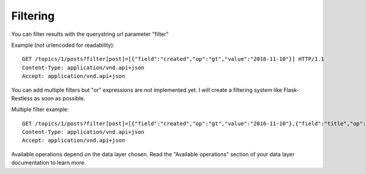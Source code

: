 Filtering
=========

You can filter results with the querystring url parameter "filter"

Example (not urlencoded for readability)::

    GET /topics/1/posts?filter[post]=[{"field":"created","op":"gt","value":"2016-11-10"}] HTTP/1.1
    Content-Type: application/vnd.api+json
    Accept: application/vnd.api+json

You can add multiple filters but "or" expressions are not implemented yet. I will create a filtering system like Flask-Restless as soon
as possible.

Multiple filter example::

    GET /topics/1/posts?filter[post]=[{"field":"created","op":"gt","value":"2016-11-10"},{"field":"title","op":"like","value":"%test%"}] HTTP/1.1
    Content-Type: application/vnd.api+json
    Accept: application/vnd.api+json

Available operations depend on the data layer chosen. Read the "Available operations" section of your data layer documentation
to learn more.
